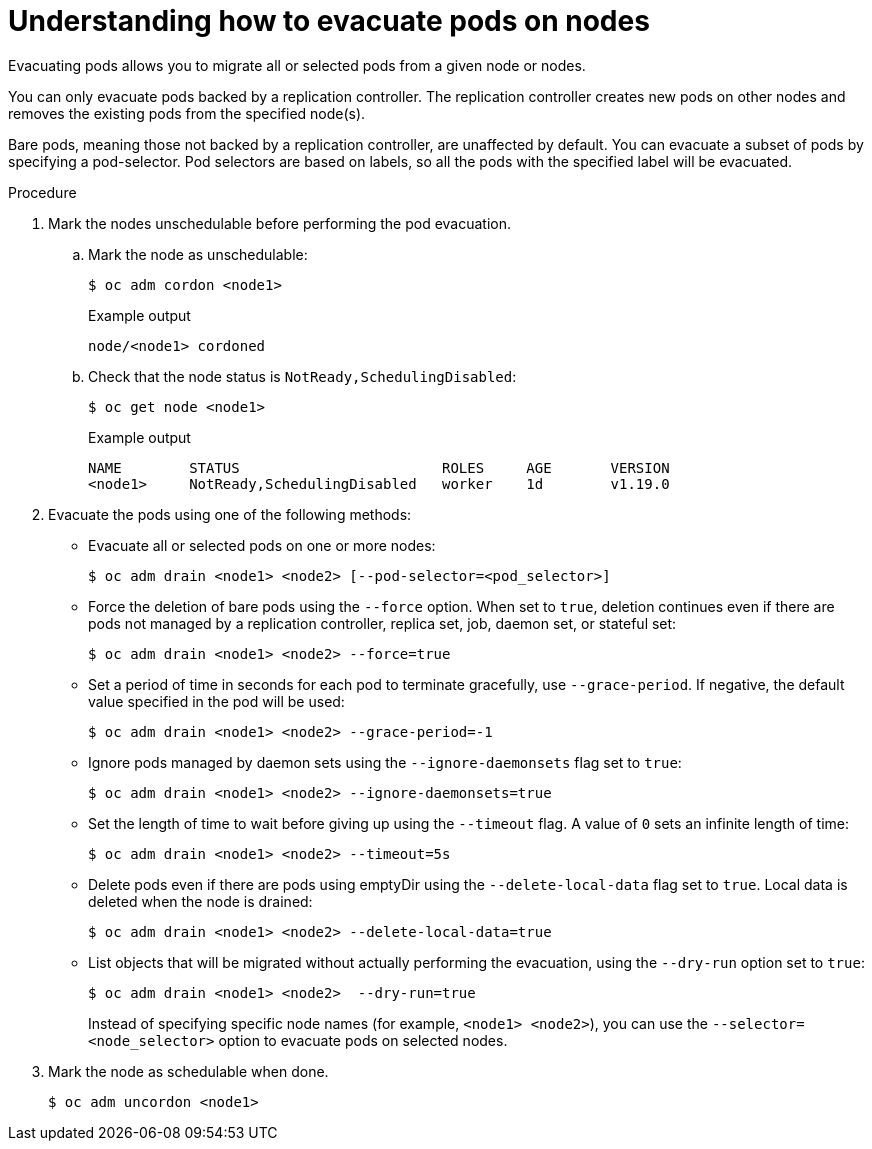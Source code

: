 // Module included in the following assemblies:
//
// * nodes/nodes-nodes-working.adoc

:_content-type: PROCEDURE
[id="nodes-nodes-working-evacuating_{context}"]
= Understanding how to evacuate pods on nodes

Evacuating pods allows you to migrate all or selected pods from a given node or
nodes.

You can only evacuate pods backed by a replication controller. The replication controller creates new pods on
other nodes and removes the existing pods from the specified node(s).

Bare pods, meaning those not backed by a replication controller, are unaffected by default.
You can evacuate a subset of pods by specifying a pod-selector. Pod selectors are
based on labels, so all the pods with the specified label will be evacuated.

.Procedure

. Mark the nodes unschedulable before performing the pod evacuation.

.. Mark the node as unschedulable:
+
[source,terminal]
----
$ oc adm cordon <node1>
----
+
.Example output
[source,terminal]
----
node/<node1> cordoned
----

.. Check that the node status is `NotReady,SchedulingDisabled`:
+
[source,terminal]
----
$ oc get node <node1>
----
+
.Example output
[source,terminal]
----
NAME        STATUS                        ROLES     AGE       VERSION
<node1>     NotReady,SchedulingDisabled   worker    1d        v1.19.0
----

. Evacuate the pods using one of the following methods:

** Evacuate all or selected pods on one or more nodes:
+
[source,terminal]
----
$ oc adm drain <node1> <node2> [--pod-selector=<pod_selector>]
----

** Force the deletion of bare pods using the `--force` option. When set to
`true`, deletion continues even if there are pods not managed by a replication
controller, replica set, job, daemon set, or stateful set:
+
[source,terminal]
----
$ oc adm drain <node1> <node2> --force=true
----

** Set a period  of time in seconds for each pod to
terminate gracefully, use `--grace-period`. If negative, the default value specified in the pod will
be used:
+
[source,terminal]
----
$ oc adm drain <node1> <node2> --grace-period=-1
----

** Ignore pods managed by daemon sets using the `--ignore-daemonsets` flag set to `true`:
+
[source,terminal]
----
$ oc adm drain <node1> <node2> --ignore-daemonsets=true
----

** Set the length of time to wait before giving up using the `--timeout` flag. A
value of `0` sets an infinite length of time:
+
[source,terminal]
----
$ oc adm drain <node1> <node2> --timeout=5s
----

** Delete pods even if there are pods using emptyDir using the `--delete-local-data` flag set to `true`. Local data is deleted when the node
is drained:
+
[source,terminal]
----
$ oc adm drain <node1> <node2> --delete-local-data=true
----

** List objects that will be migrated without actually performing the evacuation,
using the `--dry-run` option set to `true`:
+
[source,terminal]
----
$ oc adm drain <node1> <node2>  --dry-run=true
----
+
Instead of specifying specific node names (for example, `<node1> <node2>`), you
can use the `--selector=<node_selector>` option to evacuate pods on selected
nodes.

. Mark the node as schedulable when done.
+
[source,terminal]
----
$ oc adm uncordon <node1>
----
